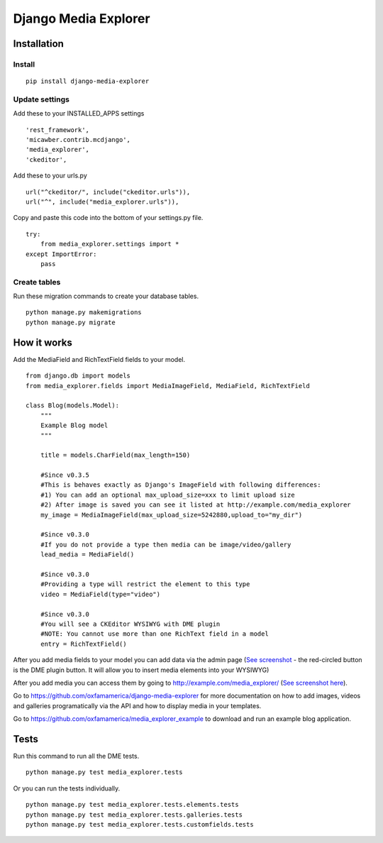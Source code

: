 *********************
Django Media Explorer
*********************


Installation
************

Install
#######

::

    pip install django-media-explorer

Update settings
###############

Add these to your INSTALLED_APPS settings

::

    'rest_framework',
    'micawber.contrib.mcdjango',
    'media_explorer',
    'ckeditor',

Add these to your urls.py

::

    url("^ckeditor/", include("ckeditor.urls")),
    url("^", include("media_explorer.urls")),

Copy and paste this code into the bottom of your settings.py file.

::

    try:
        from media_explorer.settings import *
    except ImportError:
        pass

Create tables
#############

Run these migration commands to create your database tables.

::

    python manage.py makemigrations
    python manage.py migrate


How it works
************

Add the MediaField and RichTextField fields to your model.

::

    from django.db import models
    from media_explorer.fields import MediaImageField, MediaField, RichTextField

    class Blog(models.Model):
        """
        Example Blog model
        """

        title = models.CharField(max_length=150)

        #Since v0.3.5
        #This is behaves exactly as Django's ImageField with following differences:
        #1) You can add an optional max_upload_size=xxx to limit upload size
        #2) After image is saved you can see it listed at http://example.com/media_explorer
        my_image = MediaImageField(max_upload_size=5242880,upload_to="my_dir")

        #Since v0.3.0
        #If you do not provide a type then media can be image/video/gallery
        lead_media = MediaField()

        #Since v0.3.0
        #Providing a type will restrict the element to this type
        video = MediaField(type="video")

        #Since v0.3.0
        #You will see a CKEditor WYSIWYG with DME plugin
        #NOTE: You cannot use more than one RichText field in a model
        entry = RichTextField()

After you add media fields to your model you can add data via the admin page (`See screenshot <https://s3.amazonaws.com/media.oxfamamerica.org/images/github/add_blog.png>`_ - the red-circled button is the DME plugin button. It will allow you to insert media elements into your WYSIWYG)

After you add media you can access them by going to http://example.com/media_explorer/ (`See screenshot here <http://media.oxfamamerica.org.s3.amazonaws.com/images/github/dme-images.jpg>`_).

Go to https://github.com/oxfamamerica/django-media-explorer for more documentation on how to add images, videos and galleries programatically via the API and how to display media in your templates.

Go to https://github.com/oxfamamerica/media_explorer_example to download and run an example blog application.


Tests
*****

Run this command to run all the DME tests.

::

    python manage.py test media_explorer.tests

Or you can run the tests individually.

::

    python manage.py test media_explorer.tests.elements.tests
    python manage.py test media_explorer.tests.galleries.tests
    python manage.py test media_explorer.tests.customfields.tests




